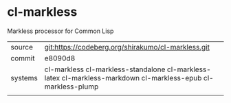 * cl-markless

Markless processor for Common Lisp

|---------+--------------------------------------------------------------------------------------------------------------|
| source  | git:https://codeberg.org/shirakumo/cl-markless.git                                                           |
| commit  | e8090d8                                                                                                      |
| systems | cl-markless cl-markless-standalone cl-markless-latex cl-markless-markdown cl-markless-epub cl-markless-plump |
|---------+--------------------------------------------------------------------------------------------------------------|
|
